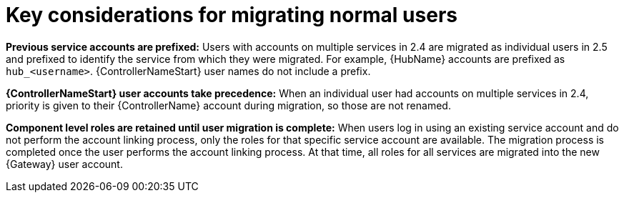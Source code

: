 :_mod-docs-content-type: REFERENCE



[id="aap-considerations-for-migrate-normal-users_{context}"]

= Key considerations for migrating normal users

[role="_abstract"]

*Previous service accounts are prefixed:* Users with accounts on multiple services in 2.4 are migrated as individual users in 2.5 and prefixed to identify the service from which they were migrated. For example, {HubName} accounts are prefixed as `hub_<username>`. {ControllerNameStart} user names do not include a prefix. 

*{ControllerNameStart} user accounts take precedence:* When an individual user had accounts on multiple services in 2.4, priority is given to their {ControllerName} account during migration, so those are not renamed. 

*Component level roles are retained until user migration is complete:* When users log in using an existing service account and do not perform the account linking process, only the roles for that specific service account are available. The migration process is completed once the user performs the account linking process. At that time, all roles for all services are migrated into the new {Gateway} user account. 
 

